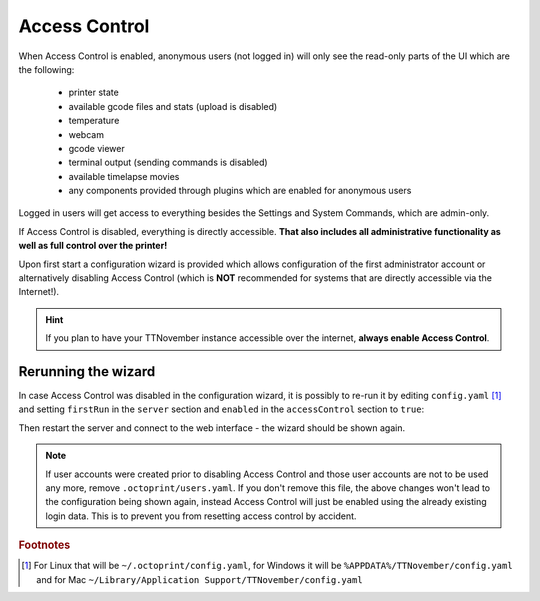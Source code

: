 .. _sec-features-access_control:

Access Control
==============

When Access Control is enabled, anonymous users (not logged in) will only see
the read-only parts of the UI which are the following:

  * printer state
  * available gcode files and stats (upload is disabled)
  * temperature
  * webcam
  * gcode viewer
  * terminal output (sending commands is disabled)
  * available timelapse movies
  * any components provided through plugins which are enabled for anonymous
    users

Logged in users will get access to everything besides the Settings and System
Commands, which are admin-only.

If Access Control is disabled, everything is directly accessible. **That also
includes all administrative functionality as well as full control over the
printer!**

Upon first start a configuration wizard is provided which allows configuration
of the first administrator account or alternatively disabling Access Control
(which is **NOT** recommended for systems that are directly accessible via the
Internet!).

.. hint::

   If you plan to have your TTNovember instance accessible over the internet,
   **always enable Access Control**.

.. _sec-features-access_control-rerunning_wizard:

Rerunning the wizard
--------------------

In case Access Control was disabled in the configuration wizard, it is
possibly to re-run it by editing ``config.yaml`` [#f1]_ and setting ``firstRun``
in the ``server`` section and ``enabled`` in the ``accessControl`` section to
``true``:

.. code-block-ext:: yaml

   accessControl:
     enabled: true
   # ...
   server:
     firstRun: true

Then restart the server and connect to the web interface - the wizard should
be shown again.

.. note::

   If user accounts were created prior to disabling Access Control and those
   user accounts are not to be used any more, remove ``.octoprint/users.yaml``.
   If you don't remove this file, the above changes won't lead to the
   configuration being shown again, instead Access Control will just be
   enabled using the already existing login data. This is to prevent you from
   resetting access control by accident.

.. rubric:: Footnotes

.. [#f1] For Linux that will be ``~/.octoprint/config.yaml``, for Windows it will be ``%APPDATA%/TTNovember/config.yaml`` and for
         Mac ``~/Library/Application Support/TTNovember/config.yaml``
